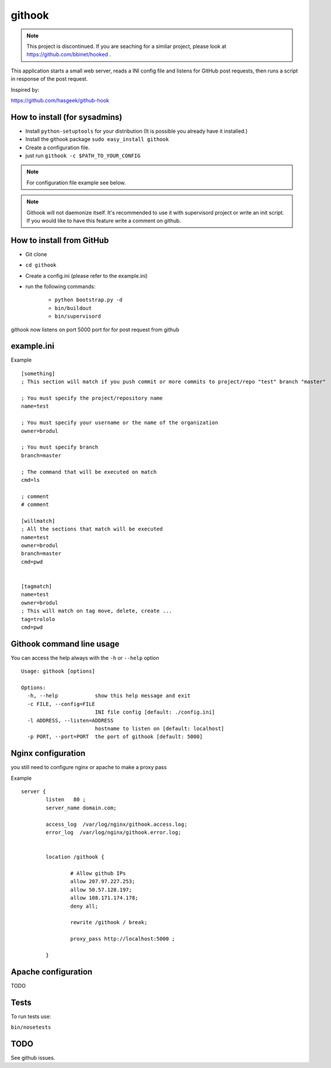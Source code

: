 =======
githook
=======

.. note::  This project is discontinued. If you are seaching for a similar project, please look at https://github.com/bbinet/hooked .

This application starts a small web server, 
reads a INI config file and listens for GitHub post requests,
then runs a script in response of the post request.


.. image:: https://secure.travis-ci.org/brodul/githook.png?branch=master

Inspired by:

https://github.com/hasgeek/github-hook

How to install (for sysadmins)
==============================

* Install ``python-setuptools`` for your distribution (It is possible you already have it installed.)

* Install the githook package ``sudo easy_install githook``

* Create a configuration file.  

* just run ``githook -c $PATH_TO_YOUR_CONFIG``

.. note::
    
    For configuration file example see below.

.. note::

    Githook will not daemonize itself. 
    It's recommended to use it with supervisord project
    or write an init script. 
    If you would like to have this feature write a comment on github.

How to install from GitHub
==========================

* Git clone

* ``cd githook``

* Create a config.ini (please refer to the example.ini)

* run the following commands:

    *
        ``python bootstrap.py -d``

    *
        ``bin/buildout``

    *
        ``bin/supervisord``


githook now listens on port 5000 port for for post request from github

example.ini
===========

Example
::

    [something]
    ; This section will match if you push commit or more commits to project/repo "test" branch "master"

    ; You must specify the project/repository name
    name=test

    ; You must specify your username or the name of the organization
    owner=brodul

    ; You must specify branch
    branch=master

    ; The command that will be executed on match
    cmd=ls

    ; comment
    # comment

    [willmatch]
    ; All the sections that match will be executed
    name=test
    owner=brodul
    branch=master
    cmd=pwd


    [tagmatch]
    name=test
    owner=brodul
    ; This will match on tag move, delete, create ...
    tag=trololo
    cmd=pwd


Githook command line usage
==========================

You can access the help always with the ``-h`` or ``--help`` option
::
    
    Usage: githook [options]

    Options:
      -h, --help            show this help message and exit
      -c FILE, --config=FILE
                            INI file config [default: ./config.ini]
      -l ADDRESS, --listen=ADDRESS
                            hostname to listen on [default: localhost]
      -p PORT, --port=PORT  the port of githook [default: 5000]

Nginx configuration
===================

you still need to configure nginx or apache to make a proxy pass

Example
::

    server {
            listen   80 ;
            server_name domain.com;

            access_log  /var/log/nginx/githook.access.log;
            error_log  /var/log/nginx/githook.error.log;


            location /githook {

                    # Allow github IPs
                    allow 207.97.227.253; 
                    allow 50.57.128.197;
                    allow 108.171.174.178;
                    deny all;

                    rewrite /githook / break;

                    proxy_pass http://localhost:5000 ;

            }

Apache configuration
====================

TODO

Tests
=====

To run tests use:

``bin/nosetests``

TODO
====

See github issues.
